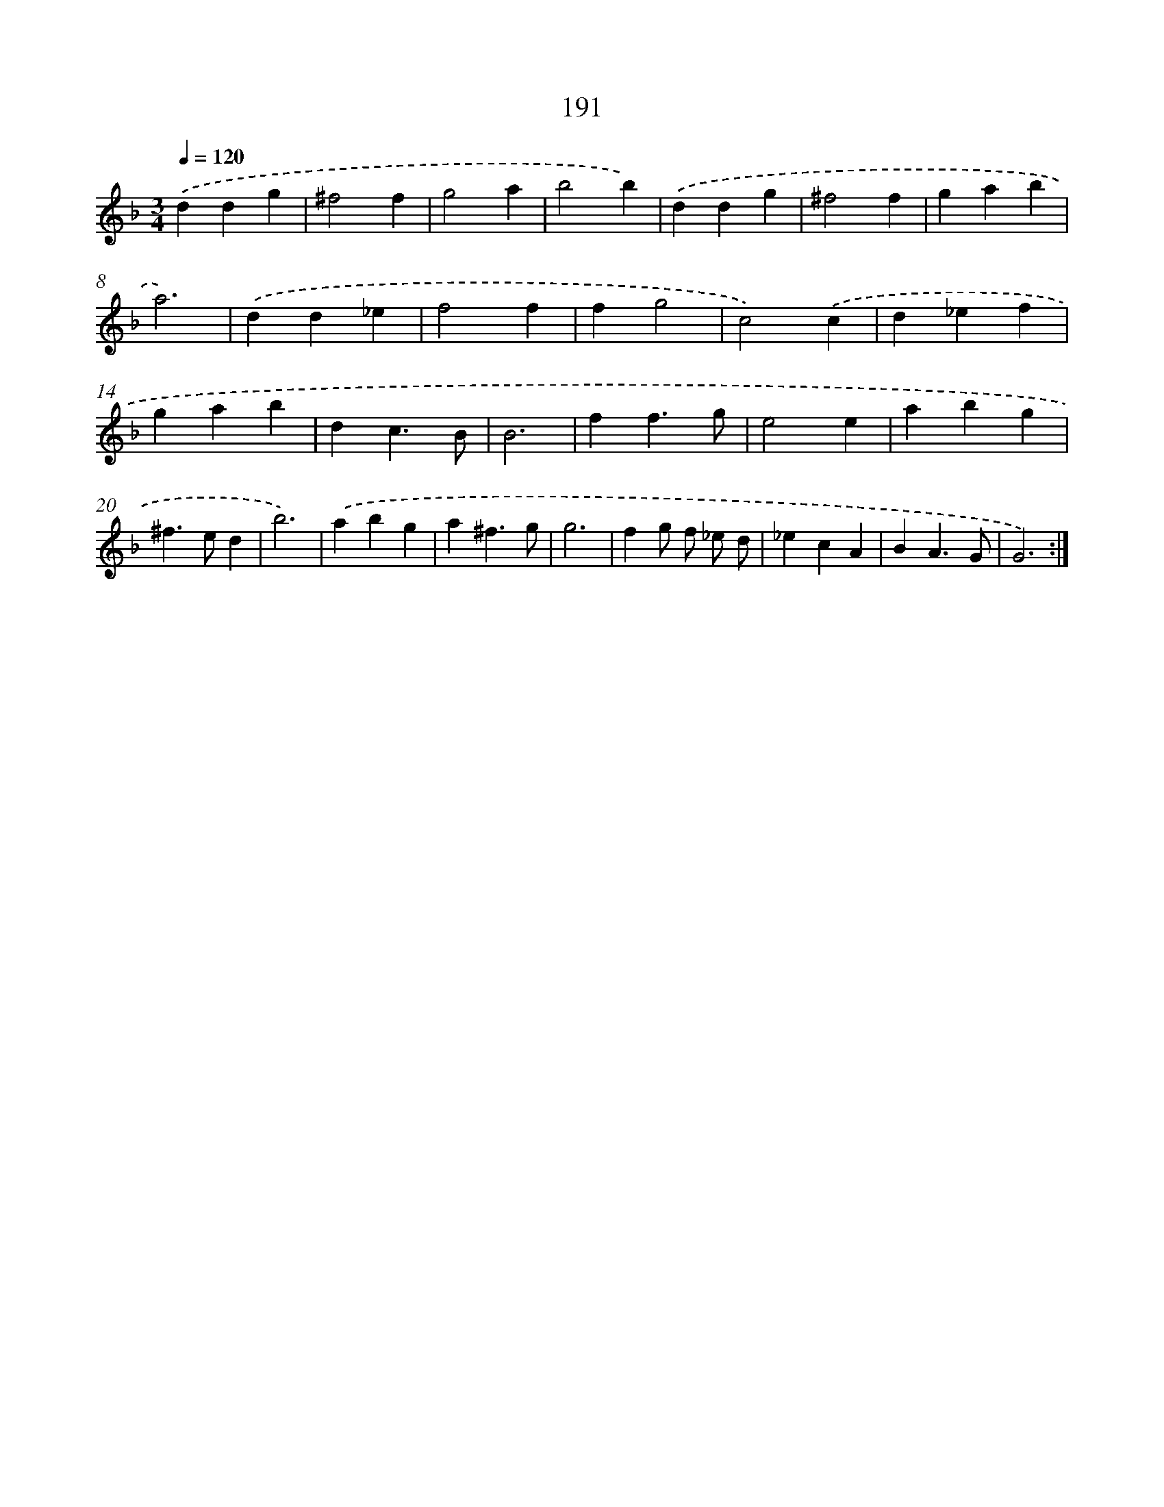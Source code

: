 X: 15467
T: 191
%%abc-version 2.0
%%abcx-abcm2ps-target-version 5.9.1 (29 Sep 2008)
%%abc-creator hum2abc beta
%%abcx-conversion-date 2018/11/01 14:37:54
%%humdrum-veritas 2315772984
%%humdrum-veritas-data 263850422
%%continueall 1
%%barnumbers 0
L: 1/4
M: 3/4
Q: 1/4=120
K: F clef=treble
.('ddg |
^f2f |
g2a |
b2b) |
.('ddg |
^f2f |
gab |
a3) |
.('dd_e |
f2f |
fg2 |
c2).('c |
d_ef |
gab |
dc3/B/ |
B3 |
ff3/g/ |
e2e |
abg |
^f>ed |
b3) |
.('abg |
a^f3/g/ |
g3 |
fg/ f/ _e/ d/ |
_ecA |
BA3/G/ |
G3) :|]
